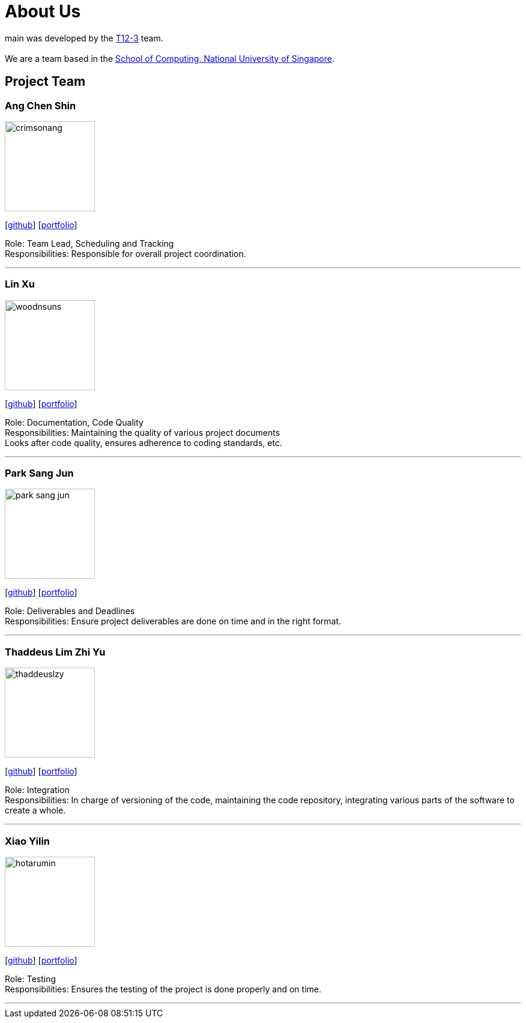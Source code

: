 = About Us
:site-section: AboutUs
:relfileprefix: team/
:imagesDir: images
:stylesDir: stylesheets

main was developed by the https://github.com/CS2103-AY1819S1-T12-3[T12-3] team. +
{empty} +
We are a team based in the http://www.comp.nus.edu.sg[School of Computing, National University of Singapore].

== Project Team

=== Ang Chen Shin
image::crimsonang.png[width="150", align="left"]
{empty}[https://github.com/CrimsonAng[github]] [<<johndoe#, portfolio>>]

Role: Team Lead, Scheduling and Tracking +
Responsibilities: Responsible for overall project coordination.

'''

=== Lin Xu
image::woodnsuns.png[width="150", align="left"]
{empty}[https://github.com/Woodnsuns[github]] [<<johndoe#, portfolio>>]

Role: Documentation, Code Quality +
Responsibilities: Maintaining the quality of various project documents +
Looks after code quality, ensures adherence to coding standards, etc.

'''

=== Park Sang Jun
image::park-sang-jun.png[width="150", align="left"]
{empty}[https://github.com/park-sang-jun[github]] [<<johndoe#, portfolio>>]

Role: Deliverables and Deadlines +
Responsibilities: Ensure project deliverables are done on time and in the right format.

'''

=== Thaddeus Lim Zhi Yu
image::thaddeuslzy.png[width="150", align="left"]
{empty}[http://github.com/thaddeuslzy[github]] [<<johndoe#, portfolio>>]

Role: Integration +
Responsibilities: In charge of versioning of the code, maintaining the code repository,
integrating various parts of the software to create a whole.

'''

=== Xiao Yilin
image::hotarumin.png[width="150", align="left"]
{empty}[https://github.com/hotarumin[github]] [<<johndoe#, portfolio>>]

Role: Testing +
Responsibilities: Ensures the testing of the project is done properly and on time.

'''
